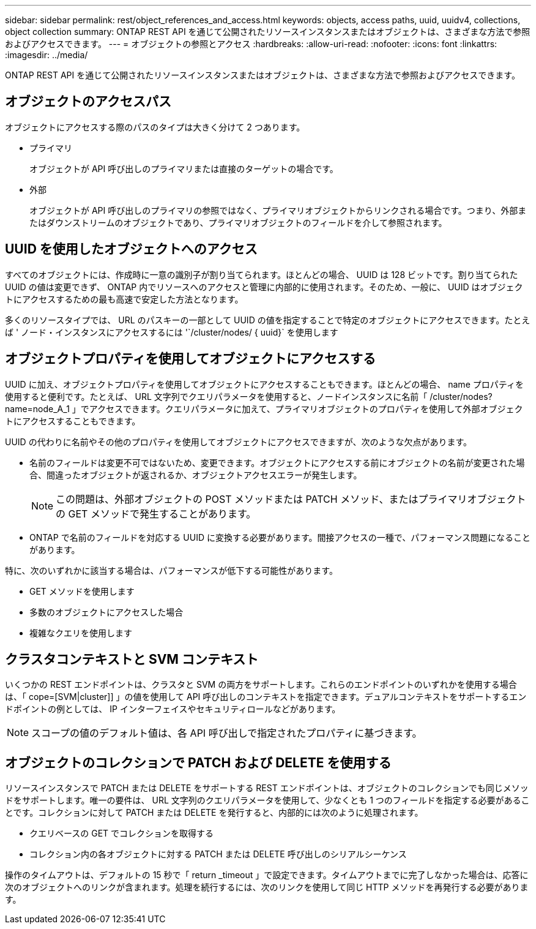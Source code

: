 ---
sidebar: sidebar 
permalink: rest/object_references_and_access.html 
keywords: objects, access paths, uuid, uuidv4, collections, object collection 
summary: ONTAP REST API を通じて公開されたリソースインスタンスまたはオブジェクトは、さまざまな方法で参照およびアクセスできます。 
---
= オブジェクトの参照とアクセス
:hardbreaks:
:allow-uri-read: 
:nofooter: 
:icons: font
:linkattrs: 
:imagesdir: ../media/


[role="lead"]
ONTAP REST API を通じて公開されたリソースインスタンスまたはオブジェクトは、さまざまな方法で参照およびアクセスできます。



== オブジェクトのアクセスパス

オブジェクトにアクセスする際のパスのタイプは大きく分けて 2 つあります。

* プライマリ
+
オブジェクトが API 呼び出しのプライマリまたは直接のターゲットの場合です。

* 外部
+
オブジェクトが API 呼び出しのプライマリの参照ではなく、プライマリオブジェクトからリンクされる場合です。つまり、外部またはダウンストリームのオブジェクトであり、プライマリオブジェクトのフィールドを介して参照されます。





== UUID を使用したオブジェクトへのアクセス

すべてのオブジェクトには、作成時に一意の識別子が割り当てられます。ほとんどの場合、 UUID は 128 ビットです。割り当てられた UUID の値は変更できず、 ONTAP 内でリソースへのアクセスと管理に内部的に使用されます。そのため、一般に、 UUID はオブジェクトにアクセスするための最も高速で安定した方法となります。

多くのリソースタイプでは、 URL のパスキーの一部として UUID の値を指定することで特定のオブジェクトにアクセスできます。たとえば ' ノード・インスタンスにアクセスするには '`/cluster/nodes/ { uuid}` を使用します



== オブジェクトプロパティを使用してオブジェクトにアクセスする

UUID に加え、オブジェクトプロパティを使用してオブジェクトにアクセスすることもできます。ほとんどの場合、 name プロパティを使用すると便利です。たとえば、 URL 文字列でクエリパラメータを使用すると、ノードインスタンスに名前「 /cluster/nodes?name=node_A_1 」でアクセスできます。クエリパラメータに加えて、プライマリオブジェクトのプロパティを使用して外部オブジェクトにアクセスすることもできます。

UUID の代わりに名前やその他のプロパティを使用してオブジェクトにアクセスできますが、次のような欠点があります。

* 名前のフィールドは変更不可ではないため、変更できます。オブジェクトにアクセスする前にオブジェクトの名前が変更された場合、間違ったオブジェクトが返されるか、オブジェクトアクセスエラーが発生します。
+

NOTE: この問題は、外部オブジェクトの POST メソッドまたは PATCH メソッド、またはプライマリオブジェクトの GET メソッドで発生することがあります。

* ONTAP で名前のフィールドを対応する UUID に変換する必要があります。間接アクセスの一種で、パフォーマンス問題になることがあります。


特に、次のいずれかに該当する場合は、パフォーマンスが低下する可能性があります。

* GET メソッドを使用します
* 多数のオブジェクトにアクセスした場合
* 複雑なクエリを使用します




== クラスタコンテキストと SVM コンテキスト

いくつかの REST エンドポイントは、クラスタと SVM の両方をサポートします。これらのエンドポイントのいずれかを使用する場合は、「 cope=[SVM|cluster]] 」の値を使用して API 呼び出しのコンテキストを指定できます。デュアルコンテキストをサポートするエンドポイントの例としては、 IP インターフェイスやセキュリティロールなどがあります。


NOTE: スコープの値のデフォルト値は、各 API 呼び出しで指定されたプロパティに基づきます。



== オブジェクトのコレクションで PATCH および DELETE を使用する

リソースインスタンスで PATCH または DELETE をサポートする REST エンドポイントは、オブジェクトのコレクションでも同じメソッドをサポートします。唯一の要件は、 URL 文字列のクエリパラメータを使用して、少なくとも 1 つのフィールドを指定する必要があることです。コレクションに対して PATCH または DELETE を発行すると、内部的には次のように処理されます。

* クエリベースの GET でコレクションを取得する
* コレクション内の各オブジェクトに対する PATCH または DELETE 呼び出しのシリアルシーケンス


操作のタイムアウトは、デフォルトの 15 秒で「 return _timeout 」で設定できます。タイムアウトまでに完了しなかった場合は、応答に次のオブジェクトへのリンクが含まれます。処理を続行するには、次のリンクを使用して同じ HTTP メソッドを再発行する必要があります。
